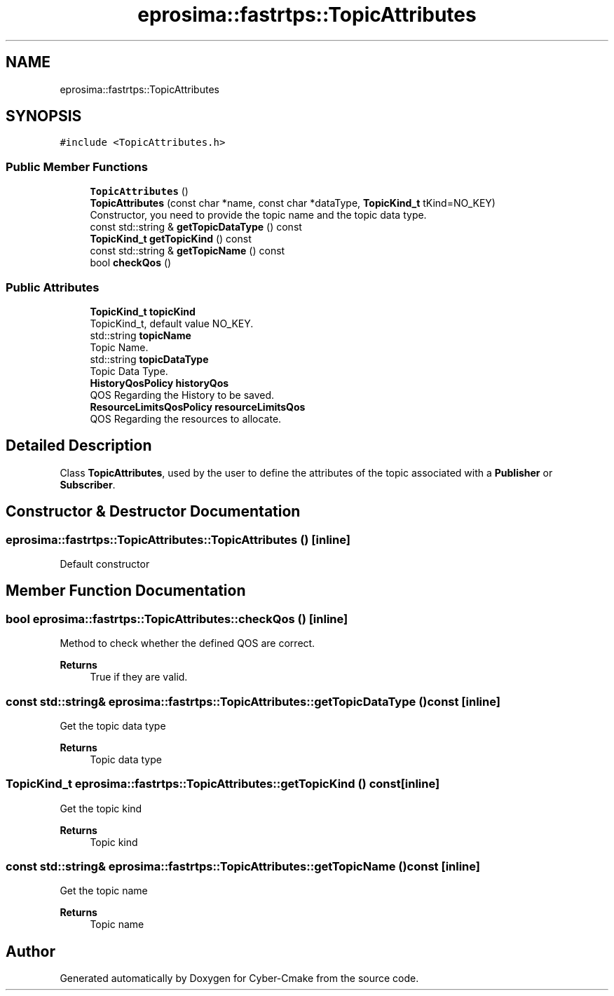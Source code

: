 .TH "eprosima::fastrtps::TopicAttributes" 3 "Sun Sep 3 2023" "Version 8.0" "Cyber-Cmake" \" -*- nroff -*-
.ad l
.nh
.SH NAME
eprosima::fastrtps::TopicAttributes
.SH SYNOPSIS
.br
.PP
.PP
\fC#include <TopicAttributes\&.h>\fP
.SS "Public Member Functions"

.in +1c
.ti -1c
.RI "\fBTopicAttributes\fP ()"
.br
.ti -1c
.RI "\fBTopicAttributes\fP (const char *name, const char *dataType, \fBTopicKind_t\fP tKind=NO_KEY)"
.br
.RI "Constructor, you need to provide the topic name and the topic data type\&. "
.ti -1c
.RI "const std::string & \fBgetTopicDataType\fP () const"
.br
.ti -1c
.RI "\fBTopicKind_t\fP \fBgetTopicKind\fP () const"
.br
.ti -1c
.RI "const std::string & \fBgetTopicName\fP () const"
.br
.ti -1c
.RI "bool \fBcheckQos\fP ()"
.br
.in -1c
.SS "Public Attributes"

.in +1c
.ti -1c
.RI "\fBTopicKind_t\fP \fBtopicKind\fP"
.br
.RI "TopicKind_t, default value NO_KEY\&. "
.ti -1c
.RI "std::string \fBtopicName\fP"
.br
.RI "Topic Name\&. "
.ti -1c
.RI "std::string \fBtopicDataType\fP"
.br
.RI "Topic Data Type\&. "
.ti -1c
.RI "\fBHistoryQosPolicy\fP \fBhistoryQos\fP"
.br
.RI "QOS Regarding the History to be saved\&. "
.ti -1c
.RI "\fBResourceLimitsQosPolicy\fP \fBresourceLimitsQos\fP"
.br
.RI "QOS Regarding the resources to allocate\&. "
.in -1c
.SH "Detailed Description"
.PP 
Class \fBTopicAttributes\fP, used by the user to define the attributes of the topic associated with a \fBPublisher\fP or \fBSubscriber\fP\&. 
.SH "Constructor & Destructor Documentation"
.PP 
.SS "eprosima::fastrtps::TopicAttributes::TopicAttributes ()\fC [inline]\fP"
Default constructor 
.SH "Member Function Documentation"
.PP 
.SS "bool eprosima::fastrtps::TopicAttributes::checkQos ()\fC [inline]\fP"
Method to check whether the defined QOS are correct\&. 
.PP
\fBReturns\fP
.RS 4
True if they are valid\&. 
.RE
.PP

.SS "const std::string& eprosima::fastrtps::TopicAttributes::getTopicDataType () const\fC [inline]\fP"
Get the topic data type 
.PP
\fBReturns\fP
.RS 4
Topic data type 
.RE
.PP

.SS "\fBTopicKind_t\fP eprosima::fastrtps::TopicAttributes::getTopicKind () const\fC [inline]\fP"
Get the topic kind 
.PP
\fBReturns\fP
.RS 4
Topic kind 
.RE
.PP

.SS "const std::string& eprosima::fastrtps::TopicAttributes::getTopicName () const\fC [inline]\fP"
Get the topic name 
.PP
\fBReturns\fP
.RS 4
Topic name 
.RE
.PP


.SH "Author"
.PP 
Generated automatically by Doxygen for Cyber-Cmake from the source code\&.
